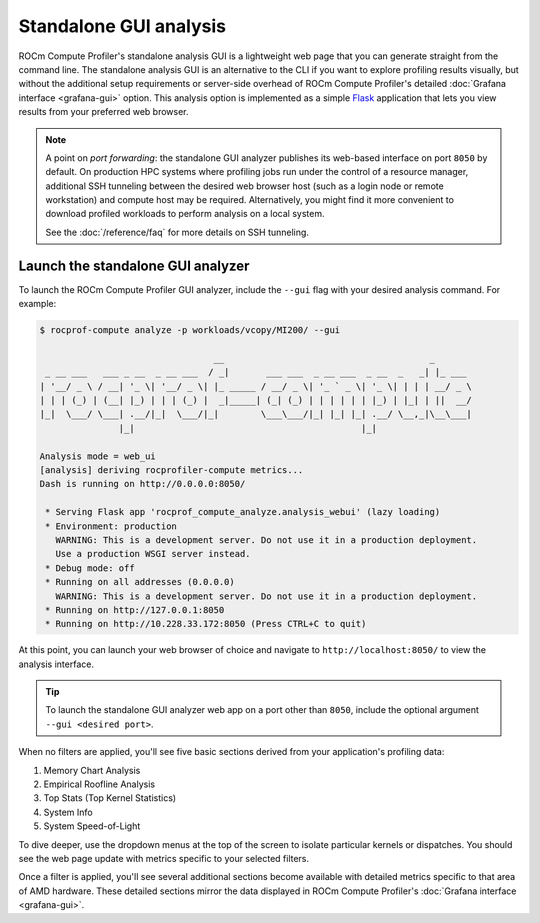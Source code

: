 .. meta::
   :description: ROCm Compute Profiler analysis: Standalone GUI
   :keywords: Omniperf, ROCm, profiler, tool, Instinct, accelerator, GUI, standalone, filter

***********************
Standalone GUI analysis
***********************

ROCm Compute Profiler's standalone analysis GUI is a lightweight web page that you can
generate straight from the command line. The standalone analysis GUI is an
alternative to the CLI if you want to explore profiling results visually, but
without the additional setup requirements or server-side overhead of ROCm Compute Profiler's
detailed :doc:`Grafana interface <grafana-gui>` option. This analysis
option is implemented as a simple `Flask <https://flask.palletsprojects.com>`_
application that lets you view results from your preferred web browser.

.. note::

   A point on *port forwarding*: the standalone GUI analyzer publishes its
   web-based interface on port ``8050`` by default. On production HPC systems
   where profiling jobs run under the control of a resource manager, additional
   SSH tunneling between the desired web browser host (such as a login node or
   remote workstation) and compute host may be required. Alternatively, you
   might find it more convenient to download profiled workloads to perform
   analysis on a local system.

   See the :doc:`/reference/faq` for more details on SSH tunneling.

Launch the standalone GUI analyzer
----------------------------------

To launch the ROCm Compute Profiler GUI analyzer, include the ``--gui`` flag with your
desired analysis command. For example:

.. code-block:: shell-session

   $ rocprof-compute analyze -p workloads/vcopy/MI200/ --gui

                                    __                                       _
    _ __ ___   ___ _ __  _ __ ___  / _|       ___ ___  _ __ ___  _ __  _   _| |_ ___
   | '__/ _ \ / __| '_ \| '__/ _ \| |_ _____ / __/ _ \| '_ ` _ \| '_ \| | | | __/ _ \
   | | | (_) | (__| |_) | | | (_) |  _|_____| (_| (_) | | | | | | |_) | |_| | ||  __/
   |_|  \___/ \___| .__/|_|  \___/|_|        \___\___/|_| |_| |_| .__/ \__,_|\__\___|
                  |_|                                           |_|

   Analysis mode = web_ui
   [analysis] deriving rocprofiler-compute metrics...
   Dash is running on http://0.0.0.0:8050/

    * Serving Flask app 'rocprof_compute_analyze.analysis_webui' (lazy loading)
    * Environment: production
      WARNING: This is a development server. Do not use it in a production deployment.
      Use a production WSGI server instead.
    * Debug mode: off
    * Running on all addresses (0.0.0.0)
      WARNING: This is a development server. Do not use it in a production deployment.
    * Running on http://127.0.0.1:8050
    * Running on http://10.228.33.172:8050 (Press CTRL+C to quit)

At this point, you can launch your web browser of choice and navigate to
``http://localhost:8050/`` to view the analysis interface.

.. image:: ../../data/analyze/standalone_gui.png
   :align: center
   :alt: ROCm Compute Profiler standalone GUI home screen
   :width: 800

.. tip::

   To launch the standalone GUI analyzer web app on a port other than ``8050``,
   include the optional argument ``--gui <desired port>``.

When no filters are applied, you'll see five basic sections derived from your
application's profiling data:

#. Memory Chart Analysis
#. Empirical Roofline Analysis
#. Top Stats (Top Kernel Statistics)
#. System Info
#. System Speed-of-Light

To dive deeper, use the dropdown menus at the top of the screen to isolate
particular kernels or dispatches. You should see the web page update with
metrics specific to your selected filters.

Once a filter is applied, you'll see several additional sections become
available with detailed metrics specific to that area of AMD hardware. These
detailed sections mirror the data displayed in ROCm Compute Profiler's
:doc:`Grafana interface <grafana-gui>`.
